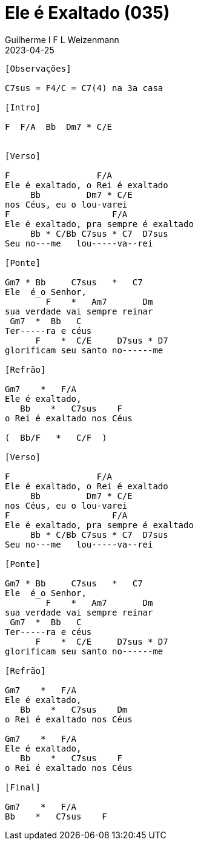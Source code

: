 = Ele é Exaltado (035)
Guilherme I F L Weizenmann
2023-04-25
:artista: Hinário Adventista 7º Dia (2022)
:tom: F
:compasso: 6/8
:bpm: 1/4. 60
:dedilhado: P I M A M I
:batida: V..^v^V.^.v.
:instrumentos: violão
:jbake-type: chords
:jbake-tags: Louvor, HASD, 2022
:verificado:

++++
<!-- intro hinario
Gm7  *  Bb    C7sus  *  C7
F    *  Am7   Dm
Gm7  *  Bb    C
F    *  C/E   D7sus  *  D7
Gm7  *  Bb    C7sus  *  C7
F    *  Bb/F  C/F
-->
++++

----

[Observações]

C7sus = F4/C = C7(4) na 3a casa

[Intro]

F  F/A  Bb  Dm7 * C/E


[Verso]

F                 F/A
Ele é exaltado, o Rei é exaltado
     Bb         Dm7 * C/E
nos Céus, eu o lou-varei
F                    F/A
Ele é exaltado, pra sempre é exaltado
     Bb * C/Bb C7sus * C7  D7sus
Seu no---me   lou-----va--rei

[Ponte]

Gm7 * Bb     C7sus   *   C7
Ele  é_o Senhor,
        F    *   Am7       Dm
sua verdade vai sempre reinar
 Gm7  *  Bb   C
Ter-----ra e céus
      F    *  C/E     D7sus * D7
glorificam seu santo no------me

[Refrão]

Gm7    *   F/A
Ele é exaltado,
   Bb    *   C7sus    F
o Rei é exaltado nos Céus

(  Bb/F   *   C/F  )

[Verso]

F                 F/A
Ele é exaltado, o Rei é exaltado
     Bb         Dm7 * C/E
nos Céus, eu o lou-varei
F                    F/A
Ele é exaltado, pra sempre é exaltado
     Bb * C/Bb C7sus * C7  D7sus
Seu no---me   lou-----va--rei

[Ponte]

Gm7 * Bb     C7sus   *   C7
Ele  é_o Senhor,
        F    *   Am7       Dm
sua verdade vai sempre reinar
 Gm7  *  Bb   C
Ter-----ra e céus
      F    *  C/E     D7sus * D7
glorificam seu santo no------me

[Refrão]

Gm7    *   F/A
Ele é exaltado,
   Bb    *   C7sus    Dm
o Rei é exaltado nos Céus

Gm7    *   F/A
Ele é exaltado,
   Bb    *   C7sus    F
o Rei é exaltado nos Céus

[Final]

Gm7    *   F/A
Bb    *   C7sus    F

----
